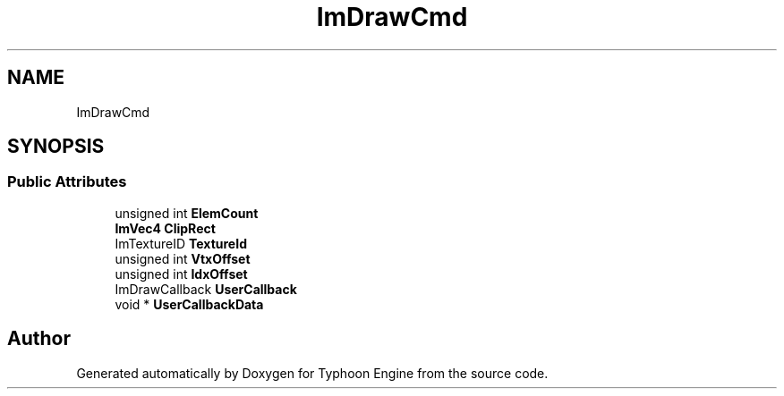 .TH "ImDrawCmd" 3 "Sat Jul 20 2019" "Version 0.1" "Typhoon Engine" \" -*- nroff -*-
.ad l
.nh
.SH NAME
ImDrawCmd
.SH SYNOPSIS
.br
.PP
.SS "Public Attributes"

.in +1c
.ti -1c
.RI "unsigned int \fBElemCount\fP"
.br
.ti -1c
.RI "\fBImVec4\fP \fBClipRect\fP"
.br
.ti -1c
.RI "ImTextureID \fBTextureId\fP"
.br
.ti -1c
.RI "unsigned int \fBVtxOffset\fP"
.br
.ti -1c
.RI "unsigned int \fBIdxOffset\fP"
.br
.ti -1c
.RI "ImDrawCallback \fBUserCallback\fP"
.br
.ti -1c
.RI "void * \fBUserCallbackData\fP"
.br
.in -1c

.SH "Author"
.PP 
Generated automatically by Doxygen for Typhoon Engine from the source code\&.
